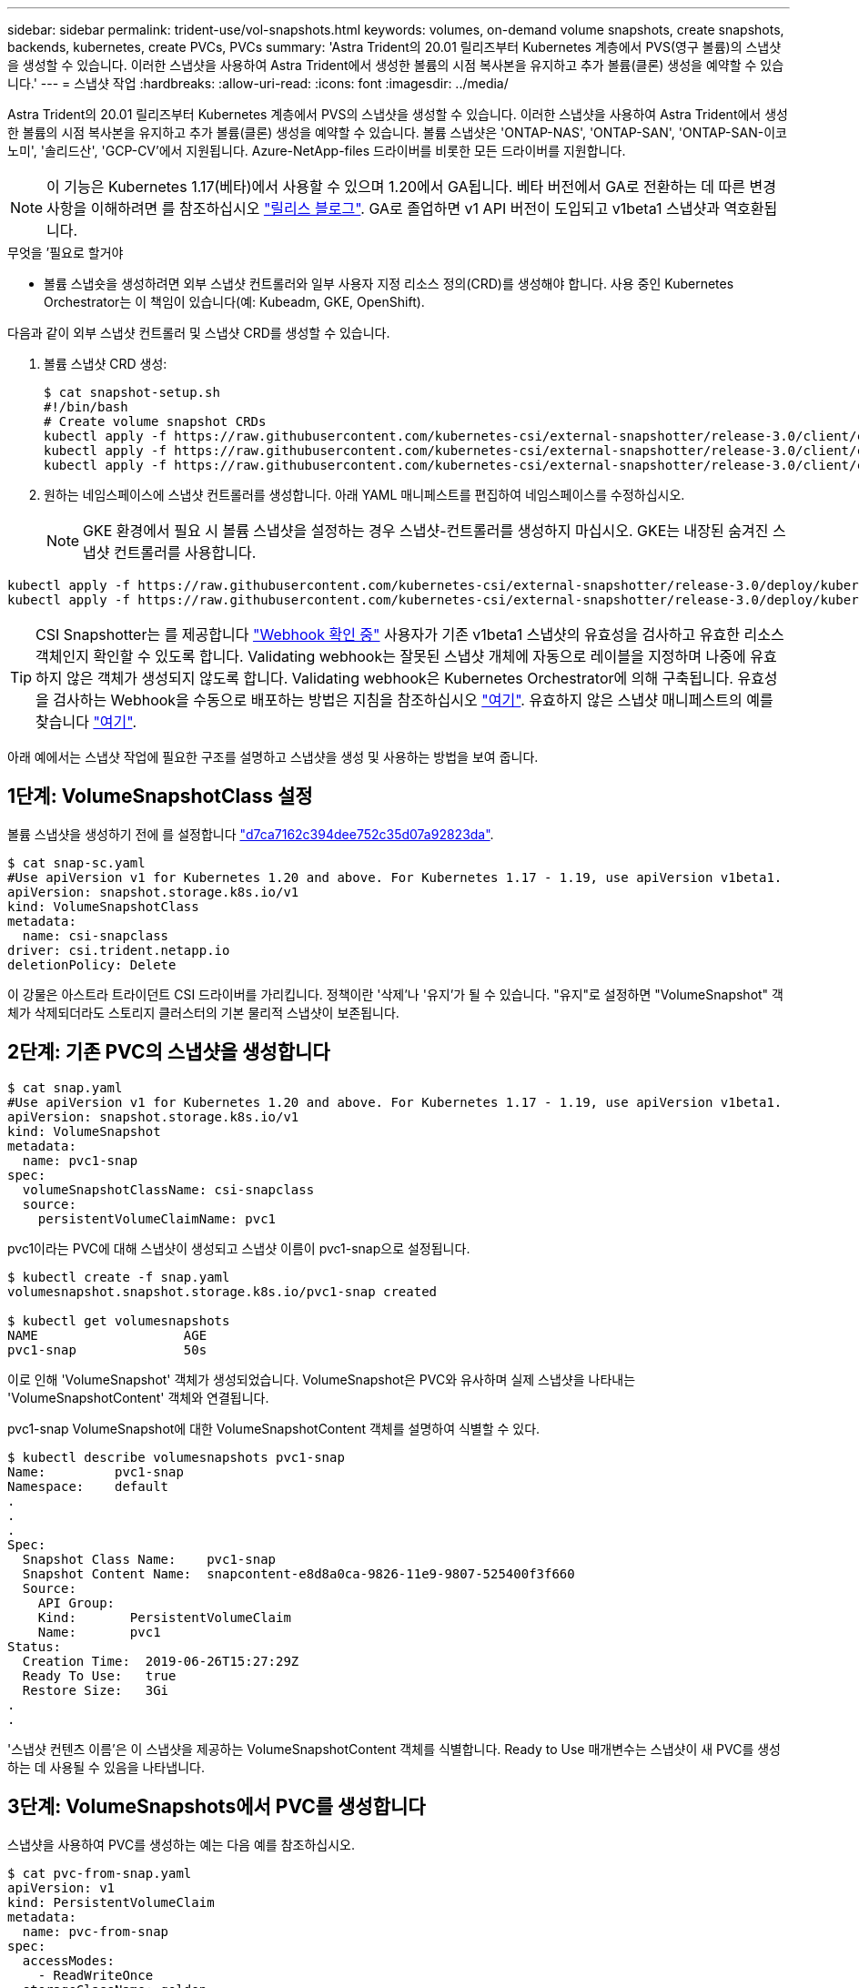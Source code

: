 ---
sidebar: sidebar 
permalink: trident-use/vol-snapshots.html 
keywords: volumes, on-demand volume snapshots, create snapshots, backends, kubernetes, create PVCs, PVCs 
summary: 'Astra Trident의 20.01 릴리즈부터 Kubernetes 계층에서 PVS(영구 볼륨)의 스냅샷을 생성할 수 있습니다. 이러한 스냅샷을 사용하여 Astra Trident에서 생성한 볼륨의 시점 복사본을 유지하고 추가 볼륨(클론) 생성을 예약할 수 있습니다.' 
---
= 스냅샷 작업
:hardbreaks:
:allow-uri-read: 
:icons: font
:imagesdir: ../media/


Astra Trident의 20.01 릴리즈부터 Kubernetes 계층에서 PVS의 스냅샷을 생성할 수 있습니다. 이러한 스냅샷을 사용하여 Astra Trident에서 생성한 볼륨의 시점 복사본을 유지하고 추가 볼륨(클론) 생성을 예약할 수 있습니다. 볼륨 스냅샷은 'ONTAP-NAS', 'ONTAP-SAN', 'ONTAP-SAN-이코노미', '솔리드산', 'GCP-CV'에서 지원됩니다. Azure-NetApp-files 드라이버를 비롯한 모든 드라이버를 지원합니다.


NOTE: 이 기능은 Kubernetes 1.17(베타)에서 사용할 수 있으며 1.20에서 GA됩니다. 베타 버전에서 GA로 전환하는 데 따른 변경 사항을 이해하려면 를 참조하십시오 https://kubernetes.io/blog/2020/12/10/kubernetes-1.20-volume-snapshot-moves-to-ga/["릴리스 블로그"^]. GA로 졸업하면 v1 API 버전이 도입되고 v1beta1 스냅샷과 역호환됩니다.

.무엇을 &#8217;필요로 할거야
* 볼륨 스냅숏을 생성하려면 외부 스냅샷 컨트롤러와 일부 사용자 지정 리소스 정의(CRD)를 생성해야 합니다. 사용 중인 Kubernetes Orchestrator는 이 책임이 있습니다(예: Kubeadm, GKE, OpenShift).


다음과 같이 외부 스냅샷 컨트롤러 및 스냅샷 CRD를 생성할 수 있습니다.

. 볼륨 스냅샷 CRD 생성:
+
[listing]
----
$ cat snapshot-setup.sh
#!/bin/bash
# Create volume snapshot CRDs
kubectl apply -f https://raw.githubusercontent.com/kubernetes-csi/external-snapshotter/release-3.0/client/config/crd/snapshot.storage.k8s.io_volumesnapshotclasses.yaml
kubectl apply -f https://raw.githubusercontent.com/kubernetes-csi/external-snapshotter/release-3.0/client/config/crd/snapshot.storage.k8s.io_volumesnapshotcontents.yaml
kubectl apply -f https://raw.githubusercontent.com/kubernetes-csi/external-snapshotter/release-3.0/client/config/crd/snapshot.storage.k8s.io_volumesnapshots.yaml
----
. 원하는 네임스페이스에 스냅샷 컨트롤러를 생성합니다. 아래 YAML 매니페스트를 편집하여 네임스페이스를 수정하십시오.
+

NOTE: GKE 환경에서 필요 시 볼륨 스냅샷을 설정하는 경우 스냅샷-컨트롤러를 생성하지 마십시오. GKE는 내장된 숨겨진 스냅샷 컨트롤러를 사용합니다.



[listing]
----
kubectl apply -f https://raw.githubusercontent.com/kubernetes-csi/external-snapshotter/release-3.0/deploy/kubernetes/snapshot-controller/rbac-snapshot-controller.yaml
kubectl apply -f https://raw.githubusercontent.com/kubernetes-csi/external-snapshotter/release-3.0/deploy/kubernetes/snapshot-controller/setup-snapshot-controller.yaml
----

TIP: CSI Snapshotter는 를 제공합니다 https://github.com/kubernetes-csi/external-snapshotter#validating-webhook["Webhook 확인 중"^] 사용자가 기존 v1beta1 스냅샷의 유효성을 검사하고 유효한 리소스 객체인지 확인할 수 있도록 합니다. Validating webhook는 잘못된 스냅샷 개체에 자동으로 레이블을 지정하며 나중에 유효하지 않은 객체가 생성되지 않도록 합니다. Validating webhook은 Kubernetes Orchestrator에 의해 구축됩니다. 유효성을 검사하는 Webhook을 수동으로 배포하는 방법은 지침을 참조하십시오 https://github.com/kubernetes-csi/external-snapshotter/blob/release-3.0/deploy/kubernetes/webhook-example/README.md["여기"^]. 유효하지 않은 스냅샷 매니페스트의 예를 찾습니다 https://github.com/kubernetes-csi/external-snapshotter/tree/release-3.0/examples/kubernetes["여기"^].

아래 예에서는 스냅샷 작업에 필요한 구조를 설명하고 스냅샷을 생성 및 사용하는 방법을 보여 줍니다.



== 1단계: VolumeSnapshotClass 설정

볼륨 스냅샷을 생성하기 전에 를 설정합니다 link:../trident-reference/objects.html["d7ca7162c394dee752c35d07a92823da"^].

[listing]
----
$ cat snap-sc.yaml
#Use apiVersion v1 for Kubernetes 1.20 and above. For Kubernetes 1.17 - 1.19, use apiVersion v1beta1.
apiVersion: snapshot.storage.k8s.io/v1
kind: VolumeSnapshotClass
metadata:
  name: csi-snapclass
driver: csi.trident.netapp.io
deletionPolicy: Delete
----
이 강물은 아스트라 트라이던트 CSI 드라이버를 가리킵니다. 정책이란 '삭제'나 '유지'가 될 수 있습니다. "유지"로 설정하면 "VolumeSnapshot" 객체가 삭제되더라도 스토리지 클러스터의 기본 물리적 스냅샷이 보존됩니다.



== 2단계: 기존 PVC의 스냅샷을 생성합니다

[listing]
----
$ cat snap.yaml
#Use apiVersion v1 for Kubernetes 1.20 and above. For Kubernetes 1.17 - 1.19, use apiVersion v1beta1.
apiVersion: snapshot.storage.k8s.io/v1
kind: VolumeSnapshot
metadata:
  name: pvc1-snap
spec:
  volumeSnapshotClassName: csi-snapclass
  source:
    persistentVolumeClaimName: pvc1
----
pvc1이라는 PVC에 대해 스냅샷이 생성되고 스냅샷 이름이 pvc1-snap으로 설정됩니다.

[listing]
----
$ kubectl create -f snap.yaml
volumesnapshot.snapshot.storage.k8s.io/pvc1-snap created

$ kubectl get volumesnapshots
NAME                   AGE
pvc1-snap              50s
----
이로 인해 'VolumeSnapshot' 객체가 생성되었습니다. VolumeSnapshot은 PVC와 유사하며 실제 스냅샷을 나타내는 'VolumeSnapshotContent' 객체와 연결됩니다.

pvc1-snap VolumeSnapshot에 대한 VolumeSnapshotContent 객체를 설명하여 식별할 수 있다.

[listing]
----
$ kubectl describe volumesnapshots pvc1-snap
Name:         pvc1-snap
Namespace:    default
.
.
.
Spec:
  Snapshot Class Name:    pvc1-snap
  Snapshot Content Name:  snapcontent-e8d8a0ca-9826-11e9-9807-525400f3f660
  Source:
    API Group:
    Kind:       PersistentVolumeClaim
    Name:       pvc1
Status:
  Creation Time:  2019-06-26T15:27:29Z
  Ready To Use:   true
  Restore Size:   3Gi
.
.
----
'스냅샷 컨텐츠 이름'은 이 스냅샷을 제공하는 VolumeSnapshotContent 객체를 식별합니다. Ready to Use 매개변수는 스냅샷이 새 PVC를 생성하는 데 사용될 수 있음을 나타냅니다.



== 3단계: VolumeSnapshots에서 PVC를 생성합니다

스냅샷을 사용하여 PVC를 생성하는 예는 다음 예를 참조하십시오.

[listing]
----
$ cat pvc-from-snap.yaml
apiVersion: v1
kind: PersistentVolumeClaim
metadata:
  name: pvc-from-snap
spec:
  accessModes:
    - ReadWriteOnce
  storageClassName: golden
  resources:
    requests:
      storage: 3Gi
  dataSource:
    name: pvc1-snap
    kind: VolumeSnapshot
    apiGroup: snapshot.storage.k8s.io
----
"다소스"는 데이터 소스로 "pvc1-snap"이라는 VolumeSnapshot을 사용하여 PVC를 생성해야 함을 나타냅니다. 이렇게 하면 Astra Trident가 스냅샷에서 PVC를 생성하도록 지시합니다. PVC가 생성된 후 POD에 부착하여 다른 PVC와 마찬가지로 사용할 수 있습니다.


NOTE: 연결된 스냅샷이 있는 영구 볼륨을 삭제하면 해당 Trident 볼륨이 "삭제 상태"로 업데이트됩니다. Astra Trident 볼륨을 삭제하려면 볼륨의 스냅샷을 제거해야 합니다.



== 자세한 내용을 확인하십시오

* link:../trident-concepts/snapshots.html["볼륨 스냅숏"^]
* link:../trident-reference/objects.html["d7ca7162c394dee752c35d07a92823da"^]

